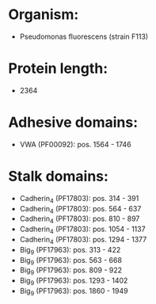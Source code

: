 * Organism:
- Pseudomonas fluorescens (strain F113)
* Protein length:
- 2364
* Adhesive domains:
- VWA (PF00092): pos. 1564 - 1746
* Stalk domains:
- Cadherin_4 (PF17803): pos. 314 - 391
- Cadherin_4 (PF17803): pos. 564 - 637
- Cadherin_4 (PF17803): pos. 810 - 897
- Cadherin_4 (PF17803): pos. 1054 - 1137
- Cadherin_4 (PF17803): pos. 1294 - 1377
- Big_9 (PF17963): pos. 313 - 422
- Big_9 (PF17963): pos. 563 - 668
- Big_9 (PF17963): pos. 809 - 922
- Big_9 (PF17963): pos. 1293 - 1402
- Big_9 (PF17963): pos. 1860 - 1949

